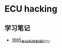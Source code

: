 * ECU hacking
** 学习笔记
- [[https://blog.csdn.net/grey_csdn/article/details/135174179][1865_发动机控制器ECU]]
